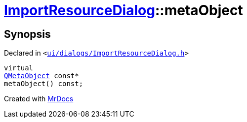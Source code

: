 [#ImportResourceDialog-metaObject]
= xref:ImportResourceDialog.adoc[ImportResourceDialog]::metaObject
:relfileprefix: ../
:mrdocs:


== Synopsis

Declared in `&lt;https://github.com/PrismLauncher/PrismLauncher/blob/develop/ui/dialogs/ImportResourceDialog.h#L14[ui&sol;dialogs&sol;ImportResourceDialog&period;h]&gt;`

[source,cpp,subs="verbatim,replacements,macros,-callouts"]
----
virtual
xref:QMetaObject.adoc[QMetaObject] const*
metaObject() const;
----



[.small]#Created with https://www.mrdocs.com[MrDocs]#
